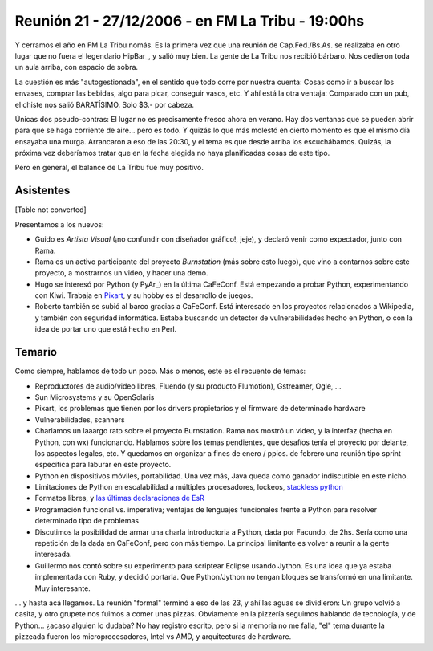 
Reunión 21 - 27/12/2006 - en FM La Tribu - 19:00hs
--------------------------------------------------

Y cerramos el año en FM La Tribu nomás. Es la primera vez que una reunión de Cap.Fed./Bs.As. se realizaba en otro lugar que no fuera el legendario HipBar_, y salió muy bien. La gente de La Tribu nos recibió bárbaro. Nos cedieron toda un aula arriba, con espacio de sobra.

La cuestión es más "autogestionada", en el sentido que todo corre por nuestra cuenta: Cosas como ir a buscar los envases, comprar las bebidas, algo para picar, conseguir vasos, etc. Y ahí está la otra ventaja: Comparado con un pub, el chiste nos salió BARATÍSIMO. Solo $3.- por cabeza.

Únicas dos pseudo-contras: El lugar no es precisamente fresco ahora en verano. Hay dos ventanas que se pueden abrir para que se haga corriente de aire... pero es todo. Y quizás lo que más molestó en cierto momento es que el mismo día ensayaba una murga. Arrancaron a eso de las 20:30, y el tema es que desde arriba los escuchábamos. Quizás, la próxima vez deberíamos tratar que en la fecha elegida no haya planificadas cosas de este tipo.

Pero en general, el balance de La Tribu fue muy positivo.

Asistentes
~~~~~~~~~~

[Table not converted]

Presentamos a los nuevos:

* Guido es *Artista Visual* (¡no confundir con diseñador gráfico!, jeje), y declaró venir como expectador, junto con Rama.

* Rama es un activo participante del proyecto *Burnstation* (más sobre esto luego), que vino a contarnos sobre este proyecto, a mostrarnos un video, y hacer una demo.

* Hugo se interesó por Python (y PyAr_) en la última CaFeConf. Está empezando a probar Python, experimentando con Kiwi. Trabaja en Pixart_, y su hobby es el desarrollo de juegos.

* Roberto también se subió al barco gracias a CaFeConf. Está interesado en los proyectos relacionados a Wikipedia, y también con seguridad informática. Estaba buscando un detector de vulnerabilidades hecho en Python, o con la idea de portar uno que está hecho en Perl.

Temario
~~~~~~~

Como siempre, hablamos de todo un poco. Más o menos, este es el recuento de temas:

* Reproductores de audio/video libres, Fluendo (y su producto Flumotion), Gstreamer, Ogle, ...

* Sun Microsystems y su OpenSolaris

* Pixart, los problemas que tienen por los drivers propietarios y el firmware de determinado hardware

* Vulnerabilidades, scanners

* Charlamos un laaargo rato sobre el proyecto Burnstation. Rama nos mostró un video, y la interfaz (hecha en Python, con wx) funcionando. Hablamos sobre los temas pendientes, que desafíos tenía el proyecto por delante, los aspectos legales, etc. Y quedamos en organizar a fines de enero / ppios. de febrero una reunión tipo sprint específica para laburar en este proyecto.

* Python en dispositivos móviles, portabilidad. Una vez más, Java queda como ganador indiscutible en este nicho.

* Limitaciones de Python en escalabilidad a múltiples procesadores, lockeos, `stackless python`_

* Formatos libres, y `las últimas declaraciones de EsR`_

* Programación funcional vs. imperativa; ventajas de lenguajes funcionales frente a Python para resolver determinado tipo de problemas

* Discutimos la posibilidad de armar una charla introductoria a Python, dada por Facundo, de 2hs. Sería como una repetición de la dada en CaFeConf, pero con más tiempo. La principal limitante es volver a reunir a la gente interesada.

* Guillermo nos contó sobre su experimento para scriptear Eclipse usando Jython. Es una idea que ya estaba implementada con Ruby, y decidió portarla. Que Python/Jython no tengan bloques se transformó en una limitante. Muy interesante.

... y hasta acá llegamos. La reunión "formal" terminó a eso de las 23, y ahí las aguas se dividieron: Un grupo volvió a casita, y otro grupete nos fuimos a comer unas pizzas. Obviamente en la pizzería seguimos hablando de tecnología, y de Python... ¿acaso alguien lo dudaba? No hay registro escrito, pero si la memoria no me falla, "el" tema durante la pizzeada fueron los microprocesadores, Intel vs AMD, y arquitecturas de hardware.

.. ############################################################################

.. _alecu: AlejandroJCura

.. _Pixart: http://www.pixartargentina.com.ar/

.. _stackless python: http://www.stackless.com/

.. _las últimas declaraciones de EsR: http://catb.org/~esr/writings/world-domination/world-domination-201.html

